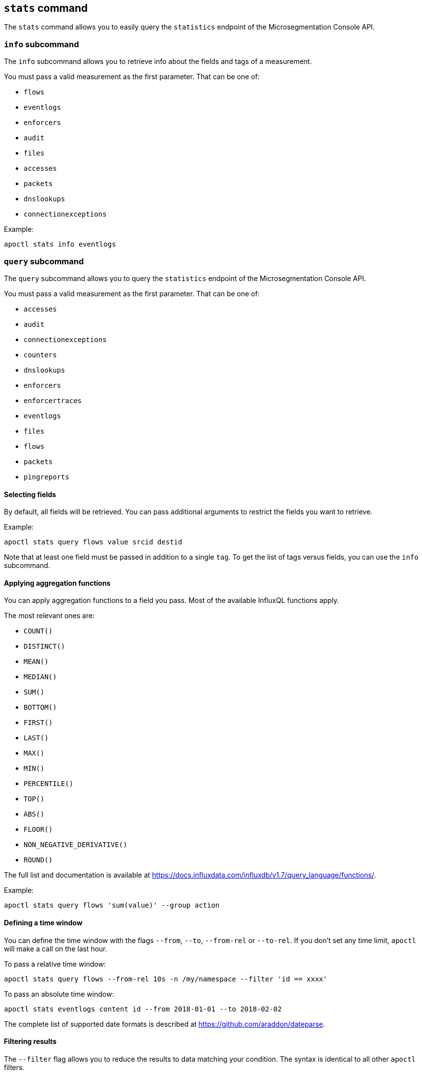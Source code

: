 == `+stats+` command

The `+stats+` command allows you to easily query the `+statistics+` endpoint of the Microsegmentation Console API.

=== `+info+` subcommand

The `+info+` subcommand allows you to retrieve info about the fields and tags
of a measurement.

You must pass a valid measurement as the first parameter.
That can be one of:

* `+flows+`
* `+eventlogs+`
* `+enforcers+`
* `+audit+`
* `+files+`
* `+accesses+`
* `+packets+`
* `+dnslookups+`
* `+connectionexceptions+`

Example:

 apoctl stats info eventlogs

=== `+query+` subcommand

The `+query+` subcommand allows you to query the `+statistics+` endpoint of the Microsegmentation Console API.

You must pass a valid measurement as the first parameter.
That can be one of:

* `+accesses+`
* `+audit+`
* `+connectionexceptions+`
* `+counters+`
* `+dnslookups+`
* `+enforcers+`
* `+enforcertraces+`
* `+eventlogs+`
* `+files+`
* `+flows+`
* `+packets+`
* `+pingreports+`

==== Selecting fields

By default, all fields will be retrieved.
You can pass additional arguments to restrict the fields you want to retrieve.

Example:

 apoctl stats query flows value srcid destid

Note that at least one field must be passed in addition to a single `+tag+`.
To get the list of tags versus fields, you can use the `+info+` subcommand.

==== Applying aggregation functions

You can apply aggregation functions to a field you pass.
Most of the available InfluxQL functions apply.

The most relevant ones are:

* `+COUNT()+`
* `+DISTINCT()+`
* `+MEAN()+`
* `+MEDIAN()+`
* `+SUM()+`
* `+BOTTOM()+`
* `+FIRST()+`
* `+LAST()+`
* `+MAX()+`
* `+MIN()+`
* `+PERCENTILE()+`
* `+TOP()+`
* `+ABS()+`
* `+FLOOR()+`
* `+NON_NEGATIVE_DERIVATIVE()+`
* `+ROUND()+`

The full list and documentation is available at https://docs.influxdata.com/influxdb/v1.7/query_language/functions/.

Example:

 apoctl stats query flows 'sum(value)' --group action

==== Defining a time window

You can define the time window with the flags `+--from+`, `+--to+`, `+--from-rel+` or `+--to-rel+`.
If you don't set any time limit, `+apoctl+` will make a call on the last hour.

To pass a relative time window:

 apoctl stats query flows --from-rel 10s -n /my/namespace --filter 'id == xxxx'

To pass an absolute time window:

 apoctl stats eventlogs content id --from 2018-01-01 --to 2018-02-02

The complete list of supported date formats is described at https://github.com/araddon/dateparse.

==== Filtering results

The `+--filter+` flag allows you to reduce the results to data matching your condition.
The syntax is identical to all other `+apoctl+` filters.

Example:

 apoctl stats query flows
   --filter "srcid == xxxxx or (action == reject and destid != yyyy)"

==== Grouping results

You can group the results using one or more available tags using the `+--group+` flag.

Example:

 apoctl stats query flows 'sum(value)' --group action

To group by time you must use the key `+time(duration)+`

Example:

 apoctl stats query flows 'sum(value)' --group "time(1w)"

Notes:

* You must use an aggregation function when you use groups.
* You can only group on tags, not on fields.
To get the list of tags and fields, use the `+info+` subcommand.

==== Displaying results

By default the `+query+` command displays the results in a table.
If you want to see the raw JSON response, you can use the flag `+--output+`.

Example:

 apoctl stats query flows --output json
